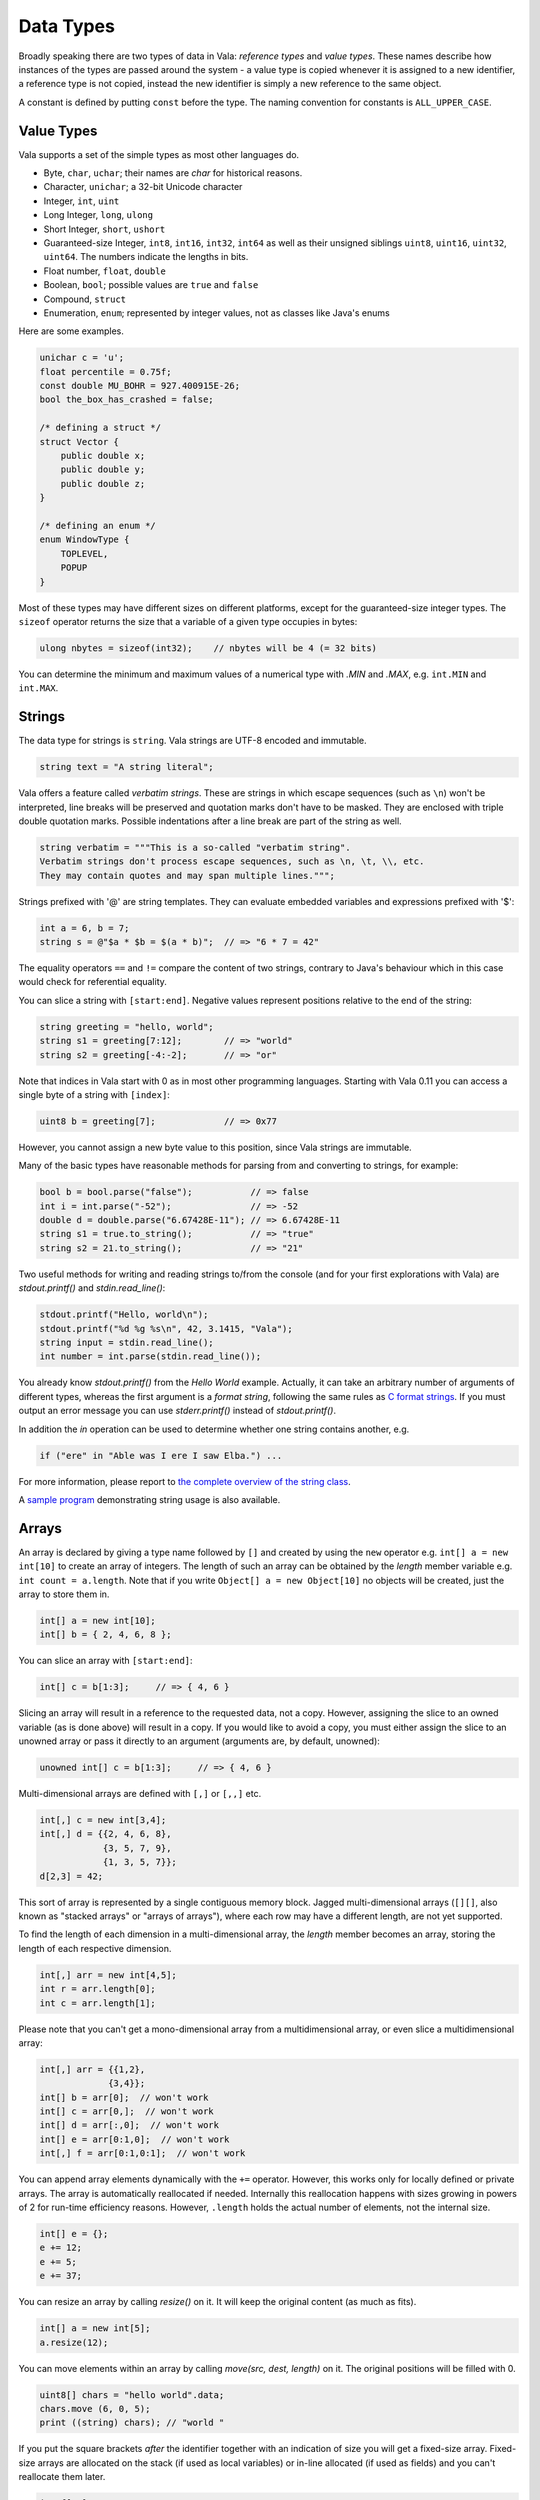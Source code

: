 Data Types
==========

Broadly speaking there are two types of data in Vala: *reference types* and *value types*.  These names describe how instances of the types are passed around the system - a value type is copied whenever it is assigned to a new identifier, a reference type is not copied, instead the new identifier is simply a new reference to the same object.

A constant is defined by putting ``const`` before the type.  The naming convention for constants is ``ALL_UPPER_CASE``.

Value Types
-----------

Vala supports a set of the simple types as most other languages do.

* Byte, ``char``, ``uchar``; their names are *char* for historical reasons.
* Character, ``unichar``; a 32-bit Unicode character
* Integer, ``int``, ``uint``
* Long Integer, ``long``, ``ulong``
* Short Integer, ``short``, ``ushort``
* Guaranteed-size Integer, ``int8``, ``int16``, ``int32``, ``int64`` as well as their unsigned siblings ``uint8``, ``uint16``, ``uint32``, ``uint64``. The numbers indicate the lengths in bits.
* Float number, ``float``, ``double``
* Boolean, ``bool``; possible values are ``true`` and ``false``
* Compound, ``struct``
* Enumeration, ``enum``; represented by integer values, not as classes like Java's enums

Here are some examples.

.. code-block:: vala

   unichar c = 'u';
   float percentile = 0.75f;
   const double MU_BOHR = 927.400915E-26;
   bool the_box_has_crashed = false;

   /* defining a struct */
   struct Vector {
       public double x;
       public double y;
       public double z;
   }

   /* defining an enum */
   enum WindowType {
       TOPLEVEL,
       POPUP
   }

Most of these types may have different sizes on different platforms, except for the guaranteed-size integer types.  The ``sizeof`` operator returns the size that a variable of a given type occupies in bytes:

.. code-block:: vala

   ulong nbytes = sizeof(int32);    // nbytes will be 4 (= 32 bits)

You can determine the minimum and maximum values of a numerical type with *.MIN* and *.MAX*, e.g. ``int.MIN`` and ``int.MAX``.

Strings
-------

The data type for strings is ``string``. Vala strings are UTF-8 encoded and immutable.

.. code-block:: vala

   string text = "A string literal";

Vala offers a feature called *verbatim strings*.  These are strings in which escape sequences (such as ``\n``) won't be interpreted, line breaks will be preserved and quotation marks don't have to be masked.  They are enclosed with triple double quotation marks.  Possible indentations after a line break are part of the string as well.

.. code-block:: vala

   string verbatim = """This is a so-called "verbatim string".
   Verbatim strings don't process escape sequences, such as \n, \t, \\, etc.
   They may contain quotes and may span multiple lines.""";

Strings prefixed with '@' are string templates. They can evaluate embedded variables and expressions prefixed with '$':

.. code-block:: vala

   int a = 6, b = 7;
   string s = @"$a * $b = $(a * b)";  // => "6 * 7 = 42"

The equality operators ``==`` and ``!=`` compare the content of two strings, contrary to Java's behaviour which in this case would check for referential equality.

You can slice a string with ``[start:end]``.  Negative values represent positions relative to the end of the string:

.. code-block:: vala

   string greeting = "hello, world";
   string s1 = greeting[7:12];        // => "world"
   string s2 = greeting[-4:-2];       // => "or"

Note that indices in Vala start with 0 as in most other programming languages.  Starting with Vala 0.11 you can access a single byte of a string with ``[index]``:

.. code-block:: vala

   uint8 b = greeting[7];             // => 0x77

However, you cannot assign a new byte value to this position, since Vala strings are immutable.

Many of the basic types have reasonable methods for parsing from and converting to strings, for example:

.. code-block:: vala

   bool b = bool.parse("false");           // => false
   int i = int.parse("-52");               // => -52
   double d = double.parse("6.67428E-11"); // => 6.67428E-11
   string s1 = true.to_string();           // => "true"
   string s2 = 21.to_string();             // => "21"

Two useful methods for writing and reading strings to/from the console (and for your first explorations with Vala) are *stdout.printf()* and *stdin.read_line()*:

.. code-block:: vala

   stdout.printf("Hello, world\n");
   stdout.printf("%d %g %s\n", 42, 3.1415, "Vala");
   string input = stdin.read_line();
   int number = int.parse(stdin.read_line());

You already know *stdout.printf()* from the *Hello World* example.  Actually, it can take an arbitrary number of arguments of different types, whereas the first argument is a *format string*, following the same rules as `C format strings <http://en.wikipedia.org/wiki/Printf>`_. If you must output an error message you can use *stderr.printf()* instead of *stdout.printf()*.

In addition the *in* operation can be used to determine whether one string contains another, e.g.

.. code-block:: vala

   if ("ere" in "Able was I ere I saw Elba.") ...

For more information, please report to `the complete overview of the string class <http://www.valadoc.org/glib-2.0/string.html>`_.

A `sample program <https://wiki.gnome.org/Projects/Vala/StringSample>`_ demonstrating string usage is also available.

Arrays
------

An array is declared by giving a type name followed by ``[]`` and created by using the ``new`` operator e.g. ``int[] a = new int[10]`` to create an array of integers.  The length of such an array can be obtained by the *length* member variable e.g. ``int count = a.length``.  Note that if you write ``Object[] a = new Object[10]`` no objects will be created, just the array to store them in.

.. code-block:: vala

   int[] a = new int[10];
   int[] b = { 2, 4, 6, 8 };

You can slice an array with ``[start:end]``:

.. code-block:: vala

   int[] c = b[1:3];     // => { 4, 6 }

Slicing an array will result in a reference to the requested data, not a copy.  However, assigning the slice to an owned variable (as is done above) will result in a copy.  If you would like to avoid a copy, you must either assign the slice to an unowned array or pass it directly to an argument (arguments are, by default, unowned):

.. code-block:: vala

   unowned int[] c = b[1:3];     // => { 4, 6 }

Multi-dimensional arrays are defined with ``[,]`` or ``[,,]`` etc.

.. code-block:: vala

   int[,] c = new int[3,4];
   int[,] d = {{2, 4, 6, 8},
               {3, 5, 7, 9},
               {1, 3, 5, 7}};
   d[2,3] = 42;

This sort of array is represented by a single contiguous memory block.  Jagged multi-dimensional arrays (``[][]``, also known as "stacked arrays" or "arrays of arrays"), where each row may have a different length, are not yet supported.

To find the length of each dimension in a multi-dimensional array, the *length* member becomes an array, storing the length of each respective dimension.

.. code-block:: vala

   int[,] arr = new int[4,5];
   int r = arr.length[0];
   int c = arr.length[1];

Please note that you can't get a mono-dimensional array from a multidimensional array, or even slice a multidimensional array:

.. code-block:: vala

   int[,] arr = {{1,2},
                {3,4}};
   int[] b = arr[0];  // won't work
   int[] c = arr[0,];  // won't work
   int[] d = arr[:,0];  // won't work
   int[] e = arr[0:1,0];  // won't work
   int[,] f = arr[0:1,0:1];  // won't work

You can append array elements dynamically with the ``+=`` operator.  However, this works only for locally defined or private arrays.  The array is automatically reallocated if needed.  Internally this reallocation happens with sizes growing in powers of 2 for run-time efficiency reasons.  However, ``.length`` holds the actual number of elements, not the internal size.

.. code-block:: vala

   int[] e = {};
   e += 12;
   e += 5;
   e += 37;

You can resize an array by calling *resize()* on it. It will keep the original content (as much as fits).

.. code-block:: vala

   int[] a = new int[5];
   a.resize(12);

You can move elements within an array by calling *move(src, dest, length)* on it. The original positions will be filled with 0.

.. code-block:: vala

   uint8[] chars = "hello world".data;
   chars.move (6, 0, 5);
   print ((string) chars); // "world "

If you put the square brackets *after* the identifier together with an indication of size you will get a fixed-size array.  Fixed-size arrays are allocated on the stack (if used as local variables) or in-line allocated (if used as fields) and you can't reallocate them later.

.. code-block:: vala

   int f[10];     // no 'new ...'

Vala does not do any bounds checking for array access at runtime.  If you need more safety you should use a more sophisticated data structure like an *ArrayList*. You will learn more about that later in the section about *collections*.

Reference Types
---------------

The reference types are all types declared as a class, regardless of whether they are descended from GLib's *Object* or not. Vala will ensure that when you pass an object by reference the system will keep track of the number of references currently alive in order to manage the memory for you. The value of a reference that does not point anywhere is ``null``. More on classes and their features in the section about object oriented programming.

.. code-block:: vala

   /* defining a class */
   class Track : GLib.Object {             /* subclassing 'GLib.Object' */
       public double mass;                 /* a public field */
       public double name { get; set; }	/* a public property */
       private bool terminated = false;	/* a private field */
       public void terminate() {           /* a public method */
           terminated = true;
       }
   }

Static Type Casting
-------------------

In Vala, you can cast a variable from one type to another. For a static type cast, a variable is casted by the desired type name with parenthesis.  A static cast doesn't impose any runtime type safety checking. It works for all Vala types. For example,

.. code-block:: vala

   int i = 10;
   float j = (float) i;

Vala supports another casting mechanism called *dynamic cast* which performs runtime type checking and is described in the section about object oriented programming.

Type Inference
--------------

Vala has a mechanism called *type inference*, whereby a local variable may be defined using ``var`` instead of giving a type, so long as it is unambiguous what type is meant. The type is inferred from the right hand side of the assignment. It helps reduce unnecessary redundancy in your code without sacrificing static typing:

.. code-block:: vala

   var p = new Person();     // same as: Person p = new Person();
   var s = "hello";          // same as: string s = "hello";
   var l = new List<int>();  // same as: List<int> l = new List<int>();
   var i = 10;               // same as: int i = 10;

This only works for local variables.  Type inference is especially useful for types with generic type arguments (more on these later).  Compare

.. code-block:: vala

   MyFoo<string, MyBar<string, int>> foo = new MyFoo<string, MyBar<string, int>>();

vs.

.. code-block:: vala

   var foo = new MyFoo<string, MyBar<string, int>>();

Defining new Type from other
----------------------------

Defining a new type is a matter of derive it from the one you need. Here is an example:

.. code-block:: vala

   /* defining an alias for a basic type (equivalent to typedef int Integer in C)*/
   [SimpleType]
   public struct Integer : uint {
   }

.. code-block:: vala

   /* Define a new type from a container like GLib.List with elements type GLib.Value */
   public class ValueList : GLib.List<GLib.Value> {
       [CCode (has_construct_function = false)]
       protected ValueList ();
       public static GLib.Type get_type ();
   }

